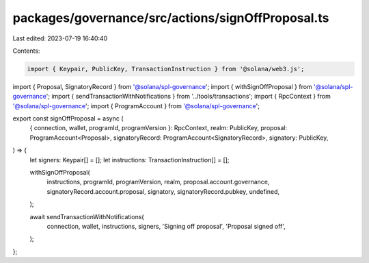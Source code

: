 packages/governance/src/actions/signOffProposal.ts
==================================================

Last edited: 2023-07-19 16:40:40

Contents:

.. code-block:: ts

    import { Keypair, PublicKey, TransactionInstruction } from '@solana/web3.js';

import { Proposal, SignatoryRecord } from '@solana/spl-governance';
import { withSignOffProposal } from '@solana/spl-governance';
import { sendTransactionWithNotifications } from '../tools/transactions';
import { RpcContext } from '@solana/spl-governance';
import { ProgramAccount } from '@solana/spl-governance';

export const signOffProposal = async (
  { connection, wallet, programId, programVersion }: RpcContext,
  realm: PublicKey,
  proposal: ProgramAccount<Proposal>,
  signatoryRecord: ProgramAccount<SignatoryRecord>,
  signatory: PublicKey,
) => {
  let signers: Keypair[] = [];
  let instructions: TransactionInstruction[] = [];

  withSignOffProposal(
    instructions,
    programId,
    programVersion,
    realm,
    proposal.account.governance,
    signatoryRecord.account.proposal,
    signatory,
    signatoryRecord.pubkey,
    undefined,
  );

  await sendTransactionWithNotifications(
    connection,
    wallet,
    instructions,
    signers,
    'Signing off proposal',
    'Proposal signed off',
  );
};


